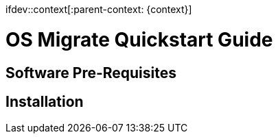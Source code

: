 ifdev::context[:parent-context: {context}]

[id="os-migrate-quickstart-guide_{context}]

:context: planning

= OS Migrate Quickstart Guide

== Software Pre-Requisites

== Installation
